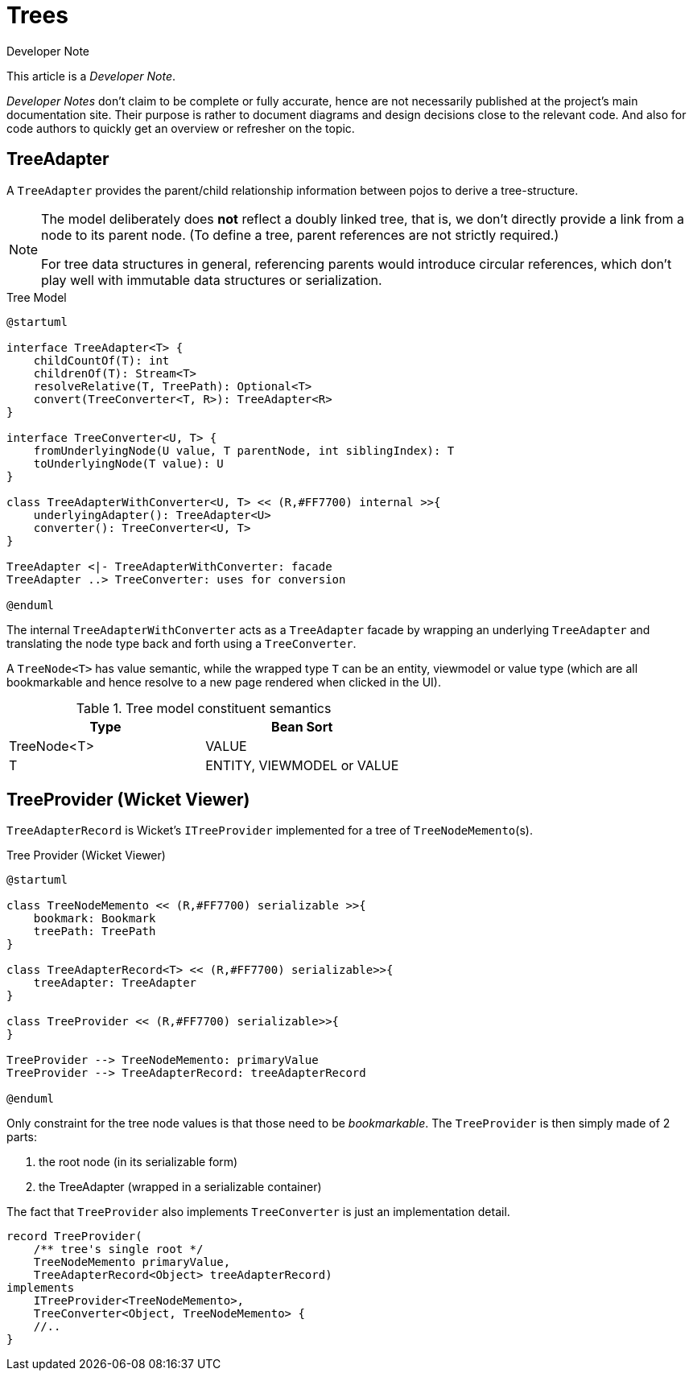 = Trees

:Notice: Licensed to the Apache Software Foundation (ASF) under one or more contributor license agreements. See the NOTICE file distributed with this work for additional information regarding copyright ownership. The ASF licenses this file to you under the Apache License, Version 2.0 (the "License"); you may not use this file except in compliance with the License. You may obtain a copy of the License at. http://www.apache.org/licenses/LICENSE-2.0 . Unless required by applicable law or agreed to in writing, software distributed under the License is distributed on an "AS IS" BASIS, WITHOUT WARRANTIES OR  CONDITIONS OF ANY KIND, either express or implied. See the License for the specific language governing permissions and limitations under the License.

.Developer Note
****
This article is a _Developer Note_.

_Developer Notes_ don't claim to be complete or fully accurate, hence are not necessarily published at the project's main documentation site.
Their purpose is rather to document diagrams and design decisions close to the relevant code. 
And also for code authors to quickly get an overview or refresher on the topic.  
****

== TreeAdapter 

A `TreeAdapter` provides the parent/child relationship information between pojos to derive a tree-structure. 

[NOTE]
====
The model deliberately does *not* reflect a doubly linked tree, that is, 
we don't directly provide a link from a node to its parent node. 
(To define a tree, parent references are not strictly required.) 

For tree data structures in general, referencing parents would introduce circular references, 
which don't play well with immutable data structures or serialization.
==== 

[plantuml,fig-TreeModel-1,svg]
.Tree Model
----
@startuml

interface TreeAdapter<T> {
    childCountOf(T): int
    childrenOf(T): Stream<T>
    resolveRelative(T, TreePath): Optional<T>
    convert(TreeConverter<T, R>): TreeAdapter<R>
}

interface TreeConverter<U, T> {
    fromUnderlyingNode(U value, T parentNode, int siblingIndex): T
    toUnderlyingNode(T value): U
}

class TreeAdapterWithConverter<U, T> << (R,#FF7700) internal >>{
    underlyingAdapter(): TreeAdapter<U>
    converter(): TreeConverter<U, T>
}

TreeAdapter <|- TreeAdapterWithConverter: facade
TreeAdapter ..> TreeConverter: uses for conversion

@enduml
----

The internal `TreeAdapterWithConverter` acts as a `TreeAdapter` facade by wrapping an underlying `TreeAdapter` 
and translating the node type back and forth using a `TreeConverter`.

A `TreeNode<T>` has value semantic, while the wrapped type `T` can be an entity, viewmodel or value type
(which are all bookmarkable and hence resolve to a new page rendered when clicked in the UI). 

[cols='1a,1a',options="header"]
.Tree model constituent semantics
|===
|Type |Bean Sort   
//-------------
|TreeNode<T>  |VALUE   
|T            |ENTITY, VIEWMODEL or VALUE   
|===


== TreeProvider (Wicket Viewer)

`TreeAdapterRecord` is Wicket's `ITreeProvider` implemented for a tree of `TreeNodeMemento`(s).

[plantuml,fig-TreeModel-2,svg]
.Tree Provider (Wicket Viewer)
----
@startuml

class TreeNodeMemento << (R,#FF7700) serializable >>{
    bookmark: Bookmark
    treePath: TreePath
}

class TreeAdapterRecord<T> << (R,#FF7700) serializable>>{
    treeAdapter: TreeAdapter
}

class TreeProvider << (R,#FF7700) serializable>>{
}

TreeProvider --> TreeNodeMemento: primaryValue
TreeProvider --> TreeAdapterRecord: treeAdapterRecord

@enduml
----

Only constraint for the tree node values is that those need to be _bookmarkable_. 
The `TreeProvider` is then simply made of 2 parts:

 . the root node (in its serializable form)
 . the TreeAdapter (wrapped in a serializable container)
 
The fact that `TreeProvider` also implements `TreeConverter` is just an implementation detail.

[source,java]
----
record TreeProvider(
    /** tree's single root */
    TreeNodeMemento primaryValue,
    TreeAdapterRecord<Object> treeAdapterRecord)
implements
    ITreeProvider<TreeNodeMemento>,
    TreeConverter<Object, TreeNodeMemento> {
    //..
}
----
 
 
 
